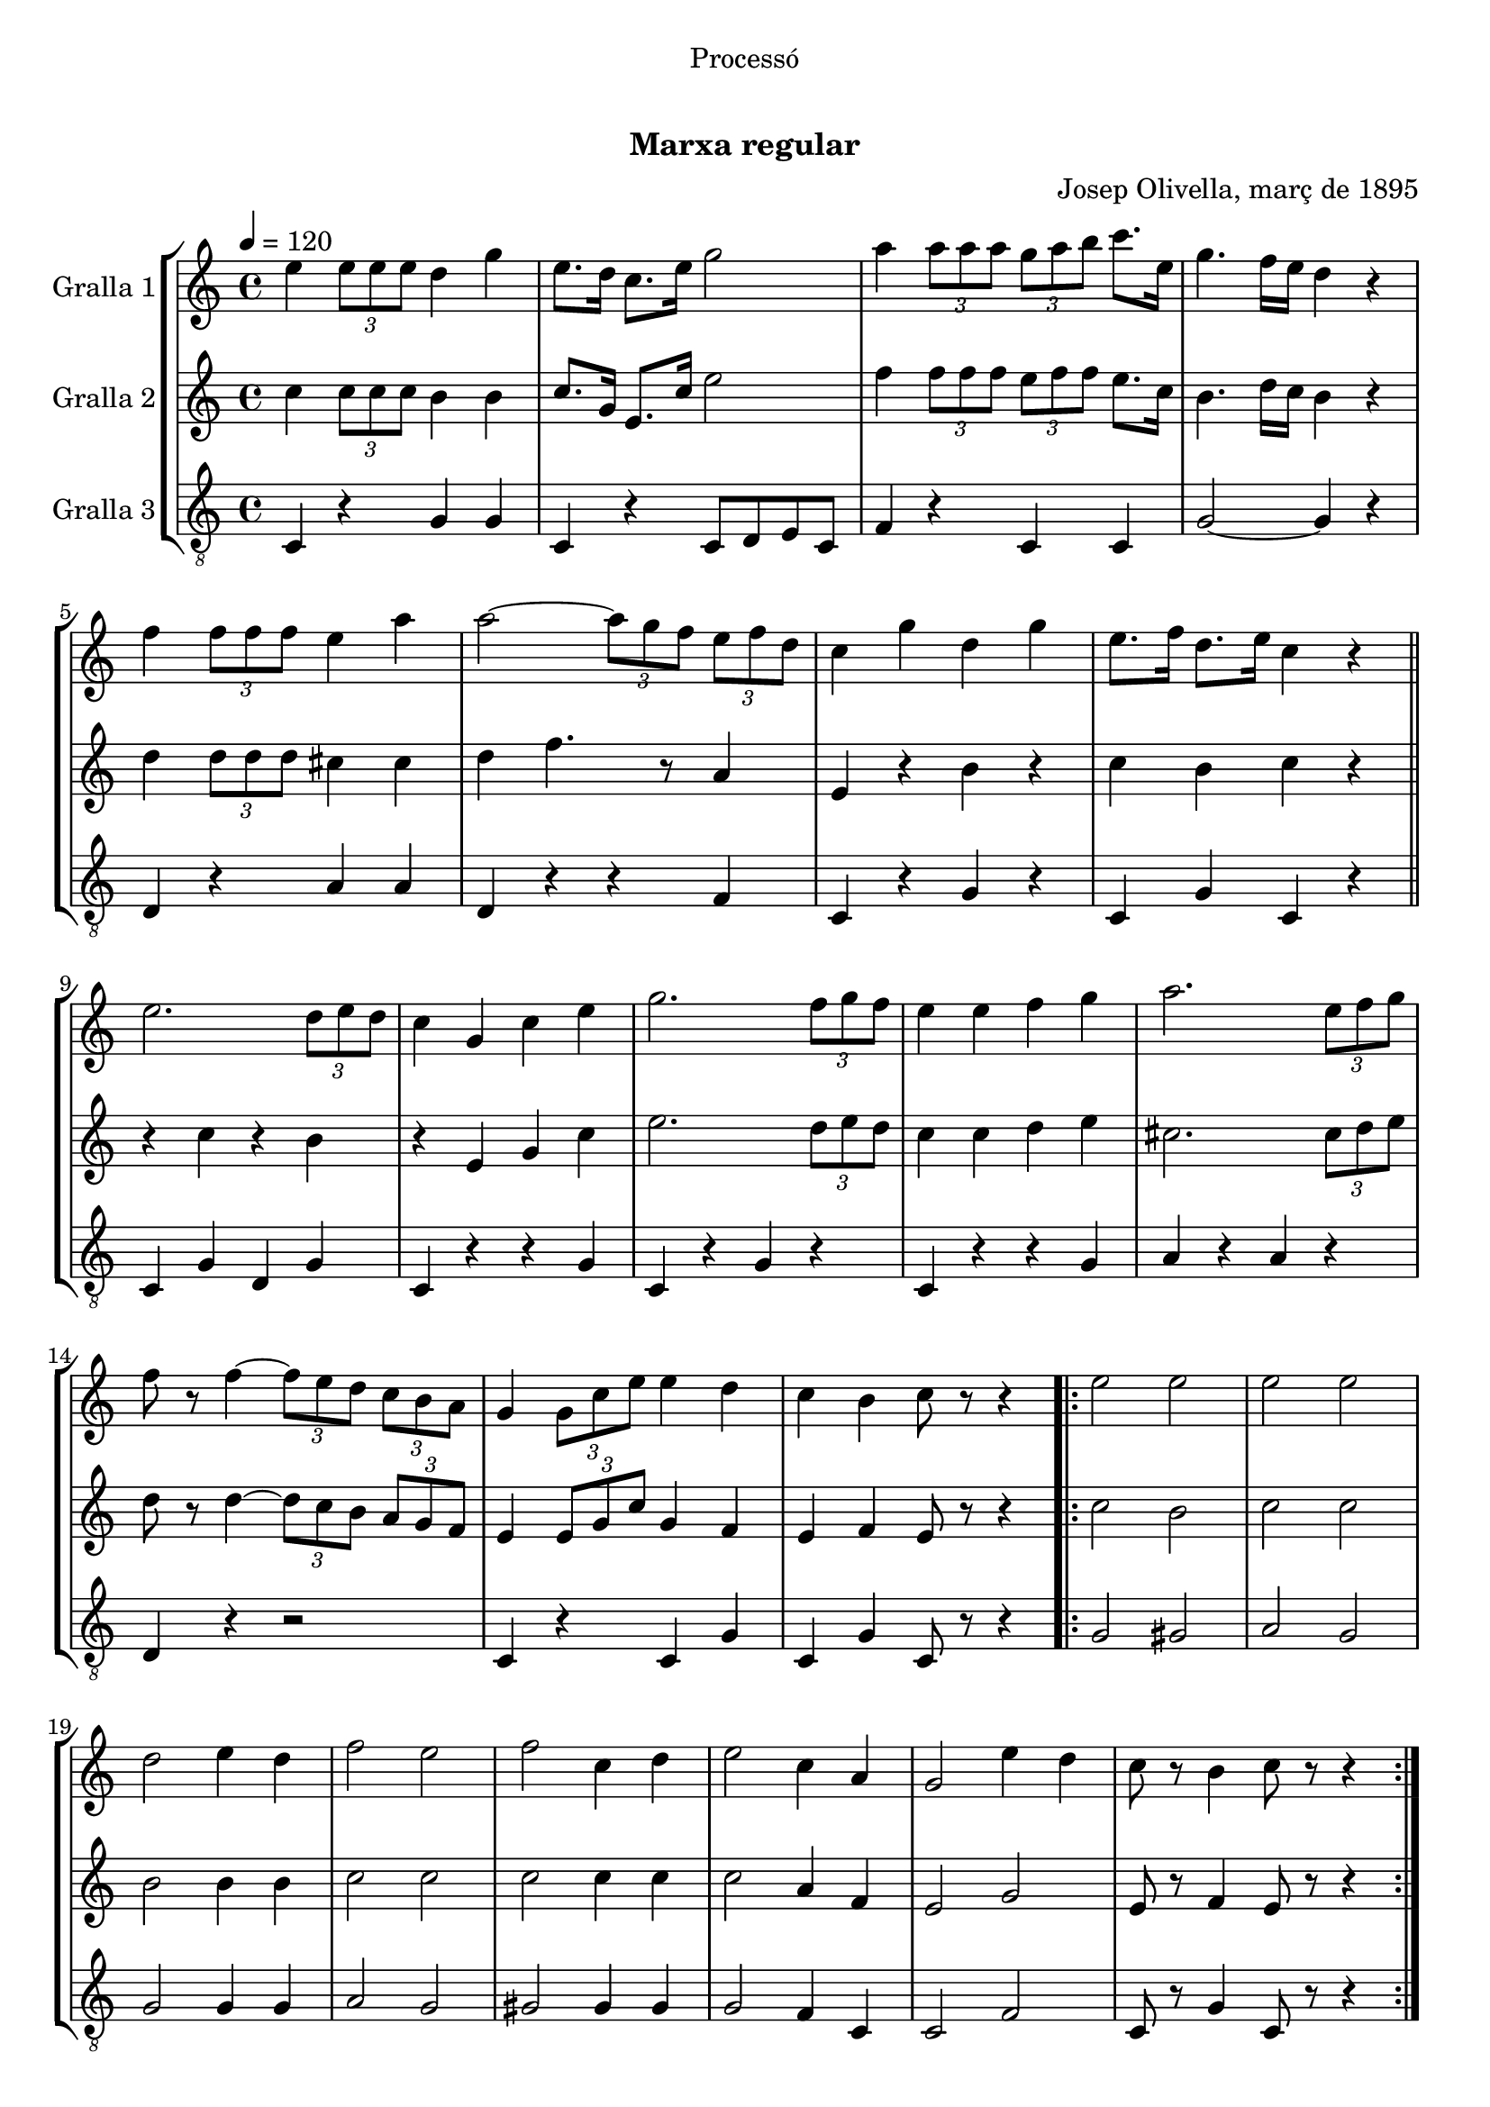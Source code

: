 \version "2.16.0"

\header {
  dedication="Processó"
  title="             "
  subtitle="Marxa regular"
  subsubtitle=""
  poet=""
  meter=""
  piece=""
  composer="Josep Olivella, març de 1895"
  arranger=""
  opus=""
  instrument=""
  copyright="     "
  tagline="  "
}

liniaroAa =
\relative e''
{
  \tempo 4=120
  \clef treble
  \key c \major
  \time 4/4
  e4 \times 2/3 { e8 e e } d4 g  |
  e8. d16 c8. e16 g2  |
  a4 \times 2/3 { a8 a a } \times 2/3 { g a b } c8. e,16  |
  g4. f16 e d4 r  |
  %05
  f4 \times 2/3 { f8 f f } e4 a  |
  a2 ~ \times 2/3 { a8 g f } \times 2/3 { e f d }  |
  c4 g' d g  |
  e8. f16 d8. e16 c4 r  \bar "||"
  e2. \times 2/3 { d8 e d }  |
  %10
  c4 g c e  |
  g2. \times 2/3 { f8 g f }  |
  e4 e f g  |
  a2. \times 2/3 { e8 f g }  |
  f8 r f4 ~ \times 2/3 { f8 e d } \times 2/3 { c b a }  |
  %15
  g4 \times 2/3 { g8 c e } e4 d  |
  c4 b c8 r r4  |
  \repeat volta 2 { e2 e  |
  e2 e  |
  d2 e4 d  |
  %20
  f2 e  |
  f2 c4 d  |
  e2 c4 a  |
  g2 e'4 d  |
  c8 r b4 c8 r r4  | }
}

liniaroAb =
\relative c''
{
  \tempo 4=120
  \clef treble
  \key c \major
  \time 4/4
  c4 \times 2/3 { c8 c c } b4 b  |
  c8. g16 e8. c'16 e2  |
  f4 \times 2/3 { f8 f f } \times 2/3 { e f f } e8. c16  |
  b4. d16 c b4 r  |
  %05
  d4 \times 2/3 { d8 d d } cis4 cis  |
  d4 f4. r8 a,4  |
  e4 r b' r  |
  c4 b c r  \bar "||"
  r4 c r b  |
  %10
  r4 e, g c  |
  e2. \times 2/3 { d8 e d }  |
  c4 c d e  |
  cis2. \times 2/3 { cis8 d e }  |
  d8 r d4 ~ \times 2/3 { d8 c b } \times 2/3 { a g f }  |
  %15
  e4 \times 2/3 { e8 g c } g4 f  |
  e4 f e8 r r4  |
  \repeat volta 2 { c'2 b  |
  c2 c  |
  b2 b4 b  |
  %20
  c2 c  |
  c2 c4 c  |
  c2 a4 f  |
  e2 g  |
  e8 r f4 e8 r r4  | }
}

liniaroAc =
\relative c
{
  \tempo 4=120
  \clef "treble_8"
  \key c \major
  \time 4/4
  c4 r g' g  |
  c,4 r c8 d e c  |
  f4 r c c  |
  g'2 ~ g4 r  |
  %05
  d4 r a' a  |
  d,4 r r f  |
  c4 r g' r  |
  c,4 g' c, r  \bar "||"
  c4 g' d g  |
  %10
  c,4 r r g'  |
  c,4 r g' r  |
  c,4 r r g'  |
  a4 r a r  |
  d,4 r r2  |
  %15
  c4 r c g'  |
  c,4 g' c,8 r r4  |
  \repeat volta 2 { g'2 gis  |
  a2 g  |
  g2 g4 g  |
  %20
  a2 g  |
  gis2 gis4 gis  |
  g2 f4 c  |
  c2 f  |
  c8 r g'4 c,8 r r4  | }
}

\book {

\paper {
  print-page-number = false
}

\bookpart {
  \score {
    \new StaffGroup {
      \override Score.RehearsalMark #'self-alignment-X = #LEFT
      <<
        \new Staff \with {instrumentName = #"Gralla 1" } \liniaroAa
        \new Staff \with {instrumentName = #"Gralla 2" } \liniaroAb
        \new Staff \with {instrumentName = #"Gralla 3" } \liniaroAc
      >>
    }
    \layout {}
  }\score { \unfoldRepeats
    \new StaffGroup {
      \override Score.RehearsalMark #'self-alignment-X = #LEFT
      <<
        \new Staff \with {instrumentName = #"Gralla 1" } \liniaroAa
        \new Staff \with {instrumentName = #"Gralla 2" } \liniaroAb
        \new Staff \with {instrumentName = #"Gralla 3" } \liniaroAc
      >>
    }
    \midi {}
  }
}

\bookpart {
  \header {}
  \score {
    \new StaffGroup {
      \override Score.RehearsalMark #'self-alignment-X = #LEFT
      <<
        \new Staff \with {instrumentName = #"Gralla 1" } \liniaroAa
      >>
    }
    \layout {}
  }\score { \unfoldRepeats
    \new StaffGroup {
      \override Score.RehearsalMark #'self-alignment-X = #LEFT
      <<
        \new Staff \with {instrumentName = #"Gralla 1" } \liniaroAa
      >>
    }
    \midi {}
  }
}

\bookpart {
  \header {}
  \score {
    \new StaffGroup {
      \override Score.RehearsalMark #'self-alignment-X = #LEFT
      <<
        \new Staff \with {instrumentName = #"Gralla 2" } \liniaroAb
      >>
    }
    \layout {}
  }\score { \unfoldRepeats
    \new StaffGroup {
      \override Score.RehearsalMark #'self-alignment-X = #LEFT
      <<
        \new Staff \with {instrumentName = #"Gralla 2" } \liniaroAb
      >>
    }
    \midi {}
  }
}

\bookpart {
  \header {}
  \score {
    \new StaffGroup {
      \override Score.RehearsalMark #'self-alignment-X = #LEFT
      <<
        \new Staff \with {instrumentName = #"Gralla 3" } \liniaroAc
      >>
    }
    \layout {}
  }\score { \unfoldRepeats
    \new StaffGroup {
      \override Score.RehearsalMark #'self-alignment-X = #LEFT
      <<
        \new Staff \with {instrumentName = #"Gralla 3" } \liniaroAc
      >>
    }
    \midi {}
  }
}

}

\book {

\paper {
  print-page-number = false
  #(set-paper-size "a6landscape")
  #(layout-set-staff-size 14)
}

\bookpart {
  \header {}
  \score {
    \new StaffGroup {
      \override Score.RehearsalMark #'self-alignment-X = #LEFT
      <<
        \new Staff \with {instrumentName = #"Gralla 1" } \liniaroAa
      >>
    }
    \layout {}
  }
}

\bookpart {
  \header {}
  \score {
    \new StaffGroup {
      \override Score.RehearsalMark #'self-alignment-X = #LEFT
      <<
        \new Staff \with {instrumentName = #"Gralla 2" } \liniaroAb
      >>
    }
    \layout {}
  }
}

\bookpart {
  \header {}
  \score {
    \new StaffGroup {
      \override Score.RehearsalMark #'self-alignment-X = #LEFT
      <<
        \new Staff \with {instrumentName = #"Gralla 3" } \liniaroAc
      >>
    }
    \layout {}
  }
}

}

